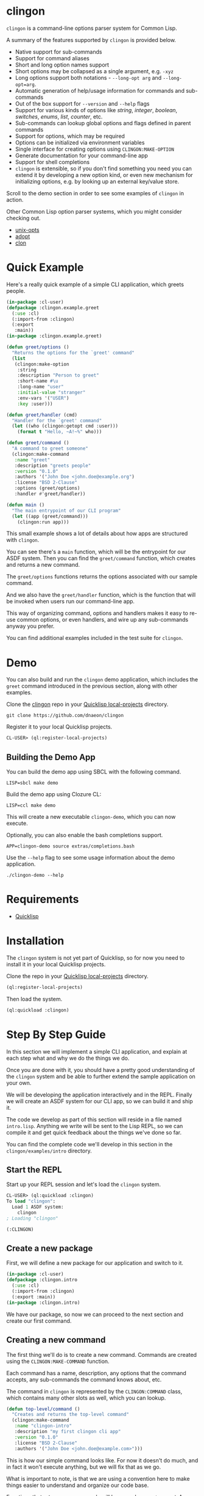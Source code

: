 * clingon

=clingon= is a command-line options parser system for Common Lisp.

A summary of the features supported by =clingon= is provided below.

- Native support for sub-commands
- Support for command aliases
- Short and long option names support
- Short options may be collapsed as a single argument, e.g. =-xyz=
- Long options support both notations - =--long-opt arg= and
  =--long-opt=arg=.
- Automatic generation of help/usage information for commands and
  sub-commands
- Out of the box support for =--version= and =--help= flags
- Support for various kinds of options like /string/, /integer/,
  /boolean/, /switches/, /enums/, /list/, /counter/, etc.
- Sub-commands can lookup global options and flags defined in parent
  commands
- Support for options, which may be required
- Options can be initialized via environment variables
- Single interface for creating options using =CLINGON:MAKE-OPTION=
- Generate documentation for your command-line app
- Support for shell completions
- =clingon= is extensible, so if you don't find something you need you
  can extend it by developing a new option kind, or even new mechanism
  for initializing options, e.g. by looking up an external key/value
  store.

Scroll to the demo section in order to see some examples of =clingon=
in action.

Other Common Lisp option parser systems, which you might consider
checking out.

- [[https://github.com/libre-man/unix-opts][unix-opts]]
- [[https://github.com/sjl/adopt/][adopt]]
- [[https://github.com/didierverna/clon][clon]]

* Quick Example

Here's a really quick example of a simple CLI application, which
greets people.

#+begin_src lisp
(in-package :cl-user)
(defpackage :clingon.example.greet
  (:use :cl)
  (:import-from :clingon)
  (:export
   :main))
(in-package :clingon.example.greet)

(defun greet/options ()
  "Returns the options for the `greet' command"
  (list
   (clingon:make-option
    :string
    :description "Person to greet"
    :short-name #\u
    :long-name "user"
    :initial-value "stranger"
    :env-vars '("USER")
    :key :user)))

(defun greet/handler (cmd)
  "Handler for the `greet' command"
  (let ((who (clingon:getopt cmd :user)))
    (format t "Hello, ~A!~%" who)))

(defun greet/command ()
  "A command to greet someone"
  (clingon:make-command
   :name "greet"
   :description "greets people"
   :version "0.1.0"
   :authors '("John Doe <john.doe@example.org")
   :license "BSD 2-Clause"
   :options (greet/options)
   :handler #'greet/handler))

(defun main ()
  "The main entrypoint of our CLI program"
  (let ((app (greet/command)))
    (clingon:run app)))
#+end_src

This small example shows a lot of details about how apps are
structured with =clingon=.

You can see there's a =main= function, which will be the entrypoint
for our ASDF system. Then you can find the =greet/command= function,
which creates and returns a new command.

The =greet/options= functions returns the options associated with our
sample command.

And we also have the =greet/handler= function, which is the function
that will be invoked when users run our command-line app.

This way of organizing command, options and handlers makes it easy to
re-use common options, or even handlers, and wire up any sub-commands
anyway you prefer.

You can find additional examples included in the test suite for
=clingon=.

* Demo

You can also build and run the =clingon= demo application, which
includes the =greet= command introduced in the previous section, along
with other examples.

[[./clingon-demo.gif]]

Clone the [[https://github.com/dnaeon/clingon][clingon]] repo in your [[https://www.quicklisp.org/beta/faq.html][Quicklisp local-projects]] directory.

#+begin_src shell
git clone https://github.com/dnaeon/clingon
#+end_src

Register it to your local Quicklisp projects.

#+begin_src lisp
CL-USER> (ql:register-local-projects)
#+end_src

** Building the Demo App

You can build the demo app using SBCL with the following command.

#+begin_src shell
LISP=sbcl make demo
#+end_src

Build the demo app using Clozure CL:

#+begin_src shell
LISP=ccl make demo
#+end_src

This will create a new executable =clingon-demo=, which you can now
execute.

Optionally, you can also enable the bash completions support.

#+begin_src shell
APP=clingon-demo source extras/completions.bash
#+end_src

Use the =--help= flag to see some usage information about the demo
application.

#+begin_src shell
./clingon-demo --help
#+end_src

* Requirements

- [[https://www.quicklisp.org/beta/][Quicklisp]]

* Installation

The =clingon= system is not yet part of Quicklisp, so for now
you need to install it in your local Quicklisp projects.

Clone the repo in your [[https://www.quicklisp.org/beta/faq.html][Quicklisp local-projects]] directory.

#+begin_src lisp
(ql:register-local-projects)
#+end_src

Then load the system.

#+begin_src lisp
(ql:quickload :clingon)
#+end_src

* Step By Step Guide

In this section we will implement a simple CLI application, and
explain at each step what and why we do the things we do.

Once you are done with it, you should have a pretty good understanding
of the =clingon= system and be able to further extend the sample
application on your own.

We will be developing the application interactively and in the
REPL. Finally we will create an ASDF system for our CLI app, so we can
build it and ship it.

The code we develop as part of this section will reside in a file
named =intro.lisp=. Anything we write will be sent to the Lisp REPL, so
we can compile it and get quick feedback about the things we've done
so far.

You can find the complete code we'll develop in this section in the
=clingon/examples/intro= directory.

** Start the REPL

Start up your REPL session and let's load the =clingon= system.

#+begin_src lisp
CL-USER> (ql:quickload :clingon)
To load "clingon":
  Load 1 ASDF system:
    clingon
; Loading "clingon"

(:CLINGON)
#+end_src

** Create a new package

First, we will define a new package for our application and switch to
it.

#+begin_src lisp
(in-package :cl-user)
(defpackage :clingon.intro
  (:use :cl)
  (:import-from :clingon)
  (:export :main))
(in-package :clingon.intro)
#+end_src

We have our package, so now we can proceed to the next section and
create our first command.

** Creating a new command

The first thing we'll do is to create a new command. Commands are
created using the =CLINGON:MAKE-COMMAND= function.

Each command has a name, description, any options that
the command accepts, any sub-commands the command knows about, etc.

The command in =clingon= is represented by the =CLINGON:COMMAND=
class, which contains many other slots as well, which you can lookup.

#+begin_src lisp
(defun top-level/command ()
  "Creates and returns the top-level command"
  (clingon:make-command
   :name "clingon-intro"
   :description "my first clingon cli app"
   :version "0.1.0"
   :license "BSD 2-Clause"
   :authors '("John Doe <john.doe@example.com>")))
#+end_src

This is how our simple command looks like. For now it doesn't do much,
and in fact it won't execute anything, but we will fix that as we go.

What is important to note, is that we are using a convention here
to make things easier to understand and organize our code base.

Functions that return new commands will be named =<name>/command=.  A
similar approach is taken when we define options for a given command,
e.g. =<name>/options= and for sub-commands we use
=<name>/sub-commands=. Handlers will use the =<name>/handler=
notation.

This makes things easier later on, when we introduce new sub-commands,
and when we need to wire things up we can refer to our commands using
the established naming convention. Of course, it's up to you to decide
which approach to take, so feel free to adjust the layout of the code
to your personal preferences. In this guide we will use the afore
mentioned approach.

Commands can be linked together in order to form a tree of commands
and sub-commands. We will talk about that one in more details in the
later sections of this guide.

** Adding options

Next, we will add a couple of options. Similar to the previous section
we will define a new function, which simply returns a list of valid
options. Defining it in the following way would make it easier to
re-use these options later on, in case you have another command, which
uses the exact same set of options.

=clingon= exposes a single interface for creating options via the
=CLINGON:MAKE-OPTION= generic function. This unified interface will
allow developers to create and ship new option kinds, and still have
their users leverage a common interface for the options via the
=CLINGON:MAKE-OPTION= interface.

#+begin_src lisp
(defun top-level/options ()
  "Creates and returns the options for the top-level command"
  (list
   (clingon:make-option
    :counter
    :description "verbosity level"
    :short-name #\v
    :long-name "verbose"
    :key :verbose)
   (clingon:make-option
    :string
    :description "user to greet"
    :short-name #\u
    :long-name "user"
    :initial-value "stranger"
    :env-vars '("USER")
    :key :user)))
#+end_src

Let's break things down a bit and explain what we just did.

We've defined two options -- one of =:COUNTER= kind and another one,
which is of =:STRING= kind. Each option specifies a short and long
name, along with a description of what the option is meant for.

Another important thing we did is to specify a =:KEY= for our options.
This is the key which we will later use in order to get the value
associated with our option, when we use =CLINGON:GETOPT=.

And we have also defined that our =--user= option can be initialized
via environment variables. We can specify multiple environment variables,
if we need to, and the first one that resolves to something will be used
as the initial value for the option.

If none of the environment variables are defined, the option will be
initialized with the value specified by the =:INITIAL-VALUE= initarg.

Before we move to the next section of this guide we will update the
definition of our =TOP-LEVEL/COMMAND= function, so that we include our
options.

#+begin_src lisp
(defun top-level/command ()
  "Creates and returns the top-level command"
  (clingon:make-command
   :name "clingon-intro"
   ...
   :usage "[-v] [-u <USER>]"      ;; <- new code
   :options (top-level/options))) ;; <- new code
#+end_src

** Defining a handler

A /handler/ in =clingon= is a function, which accepts an instance of
=CLINGON:COMMAND= and is responsible for performing some work.

The single argument a handler receives will be used to inspect the
values of parsed options and any free arguments that were provided on the
command-line.

A command may or may not specify a handler. Some commands may be used
purely as /namespaces/ for other sub-commands, and it might make no
sense to have a handler for such commands. In other situations you may
still want to provide a handler for the parent commands.

Let's define the handler for our /top-level/ command.

#+begin_src lisp
(defun top-level/handler (cmd)
  "The top-level handler"
  (let ((args (clingon:command-arguments cmd))
	(user (clingon:getopt cmd :user))
	(verbose (clingon:getopt cmd :verbose)))
    (format t "Hello, ~A!~%" user)
    (format t "The current verbosity level is set to ~A~%" verbose)
    (format t "You have provided ~A arguments~%" (length args))
    (format t "Bye.~%")))
#+end_src

We are introducing a couple of new functions, which we haven't
described before.

We are using =CLINGON:COMMAND-ARGUMENTS=, which will give us the free
arguments we've provided to our command, when we invoke it on the
command-line.

We also use the =CLINGON:GETOPT= function to lookup the values
associated with our options. Remember the =:KEY= initarg we've used in
=CLINGON:MAKE-OPTION= when defining our options?

And we will again update our =TOP-LEVEL/COMMAND= definition, this time
with our handler included.

#+begin_src lisp
(defun top-level/command ()
  "Creates and returns the top-level command"
  (clingon:make-command
   :name "clingon-intro"
   ...
   :handler #'top-level/handler)) ;; <- new code
#+end_src

At this point we are basically done with our simple application. But
before we move to the point where build our binary and start playing
with it on the command-line we can test things out on the REPL, just
to make sure everything works as expected.

** Testing things out on the REPL

Create a new instance of our command and bind it to some variable.

#+begin_src lisp
INTRO> (defparameter *app* (top-level/command))
*APP*
#+end_src

Inspecting the returned instance would give you something like this.

#+begin_src lisp
#<CLINGON.COMMAND:COMMAND {1004648293}>
--------------------
Class: #<STANDARD-CLASS CLINGON.COMMAND:COMMAND>
--------------------
 Group slots by inheritance [ ]
 Sort slots alphabetically  [X]

All Slots:
[ ]  ARGS-TO-PARSE    = NIL
[ ]  ARGUMENTS        = NIL
[ ]  AUTHORS          = ("John Doe <john.doe@example.com>")
[ ]  CONTEXT          = #<HASH-TABLE :TEST EQUAL :COUNT 0 {1004648433}>
[ ]  DESCRIPTION      = "my first clingon cli app"
[ ]  EXAMPLES         = NIL
[ ]  HANDLER          = #<FUNCTION TOP-LEVEL/HANDLER>
[ ]  LICENSE          = "BSD 2-Clause"
[ ]  LONG-DESCRIPTION = NIL
[ ]  NAME             = "clingon-intro"
[ ]  OPTIONS          = (#<CLINGON.OPTIONS:OPTION-BOOLEAN-TRUE short=NIL long=bash-completions> #<CLINGON.OPTIONS:OPTION-BOOLEAN-TRUE short=NIL long=version> #<CLINGON.OPTIONS:OPTION-BOOLEAN-TRUE short=NIL long=help> #<CLINGON.OPTIONS:OPTION-COUNTER short=v long=verbose> #<CLINGON.OPTIONS::OPTION-STRING short=u long=user>)
[ ]  PARENT           = NIL
[ ]  SUB-COMMANDS     = NIL
[ ]  USAGE            = "[-v] [-u <USER>]"
[ ]  VERSION          = "0.1.0"

[set value]  [make unbound]
#+end_src

You might also notice that besides the options we've defined ourselves,
there are few additional options, that we haven't defined at all.

These options are automatically added by =clingon= itself for each new
command and provide flags for =--help=, =--version= and
=--bash-completions= for you automatically, so you don't have to deal
with them manually.

Before we dive into testing out our application, first we will check
that we have a correct help information for our command.

#+begin_src lisp
INTRO> (clingon:print-usage *app* t)
NAME:
  clingon-intro - my first clingon cli app

USAGE:
  clingon-intro [-v] [-u <USER>]

OPTIONS:
      --help              display usage information and exit
      --version           display version and exit
  -u, --user <VALUE>      user to greet [default: stranger] [env: $USER]
  -v, --verbose           verbosity level [default: 0]

AUTHORS:
  John Doe <john.doe@example.com>

LICENSE:
  BSD 2-Clause

NIL
#+end_src

This help information will make it easier for our users, when they
need to use it. And that is automatically handled for you, so you
don't have to manually maintain an up-to-date usage information, each
time you introduce a new option.

Time to test out our application on the REPL. In order to test things
out you can use the =CLINGON:PARSE-COMMAND-LINE= function by passing
it an instance of your command, along with any arguments that need to
be parsed. Let's try it out without any command-line arguments.

#+begin_src lisp
INTRO> (clingon:parse-command-line *app* nil)
#<CLINGON.COMMAND:COMMAND name=clingon-intro options=5 sub-commands=0>
#+end_src

The =CLINGON:PARSE-COMMAND-LINE= function will (as the name suggests)
parse the given arguments against the options associated with our
command. Finally it will return an instance of =CLINGON:COMMAND=.

In our simple CLI application, that would be the same instance as our
=*APP*=, but things look differently when we have sub-commands.

When we start adding new sub-commands, the result of
=CLINGON:PARSE-COMMAND-LINE= will be different based on the arguments
it needs to parse. That means that if our input matches a sub-command
you will receive an instance of the sub-command that matched the given
arguments.

Internally the =clingon= system maintains a tree data structure,
describing the relationships between commands. This allows a command
to be related to some other command, and this is how the command and
sub-commands support is implemented in =clingon=.

Each command in =clingon= is associated with a /context/.  The
/context/ or /environment/ provides the options and their values with
respect to the command itself. This means that a parent command and a
sub-command may have exactly the same set of options defined, but they
will reside in different contexts. Depending on how you use it,
sub-commands may /shadow/ a parent command option, but it also means
that a sub-command can refer to an option defined in a global command.

The /context/ of a command in =clingon= is available via the
=CLINGON:COMMAND-CONTEXT= accessor. We will use the context in order
to lookup our options and the values associated with them.

The function that operates on command's context and retrieves
values from it is called =CLINGON:GETOPT=.

Let's see what we've got for our options.

#+begin_src lisp
INTRO> (let ((c (clingon:parse-command-line *app* nil)))
	 (clingon:getopt c :user))
"dnaeon"
T
#+end_src

The =CLINGON:GETOPT= function returns multiple values -- first one
specifies the value of the option, if it had any. And the second one
indicates whether or not that option has been set at all on the
command-line.

If you need to simply test things out and tell whether an option has
been set at all you can use the =CLINGON:OPT-IS-SET-P= function
instead.

Let's try it out with a different input.

#+begin_src lisp
INTRO> (let ((c (clingon:parse-command-line *app* (list "-vvv" "--user" "foo"))))
	 (format t "Verbose is ~A~%" (clingon:getopt c :verbose))
         (format t "User is ~A~%" (clingon:getopt c :user)))
Verbose is 3
User is foo
#+end_src

Something else, which is important to mention here. The default
precedence list for options is:

- The value provided by the =:INITIAL-VALUE= initarg
- The value of the first environment variable, which successfully resolved,
  provided by the =:ENV-VARS= initarg
- The value provided on the command-line when invoking the application.

Play with it using different command-line arguments. If you specify
invalid or unknown options =clingon= will signal a condition and
provide you a few recovery options. For example, if you specify an
invalid flag like this:

#+begin_src lisp
INTRO> (clingon:parse-command-line *app* (list "--invalid-flag"))
#+end_src

We will be dropped into the debugger and be provided with restarts we
can choose from, e.g.

#+begin_src lisp
Unknown option --invalid-flag of kind LONG
   [Condition of type CLINGON.CONDITIONS:UNKNOWN-OPTION]

Restarts:
 0: [DISCARD-OPTION] Discard the unknown option
 1: [TREAT-AS-ARGUMENT] Treat the unknown option as a free argument
 2: [SUPPLY-NEW-VALUE] Supply a new value to be parsed
 3: [RETRY] Retry SLY mREPL evaluation request.
 4: [ABORT] Return to sly-db level 1.
 5: [RETRY] Retry SLY mREPL evaluation request.
 --more--
...
#+end_src

This is similar to the way other Common Lisp options parsing systems
behave such as [[https://github.com/sjl/adopt][adopt]] and [[https://github.com/libre-man/unix-opts][unix-opts]].

Also worth mentioning again here is that =CLINGON:PARSE-COMMAND-LINE= is
meant to be used within the REPL, and not called directly by handlers.

** Adding a sub-command

Sub-commands are no different than regular commands, and in fact are
created exactly the way we did it for our /top-level/ command.

#+begin_src lisp
(defun shout/handler (cmd)
  "The handler for the `shout' command"
  (let ((args (mapcar #'string-upcase (clingon:command-arguments cmd)))
	(user (clingon:getopt cmd :user))) ;; <- a global option
    (format t "HEY, ~A!~%" user)
    (format t "~A!~%" (clingon:join-list args #\Space))))

(defun shout/command ()
  "Returns a command which SHOUTS back anything we write on the command-line"
  (clingon:make-command
   :name "shout"
   :description "shouts back anything you write"
   :usage "[options] [arguments ...]"
   :handler #'shout/handler))
#+end_src

And now, we will wire up our sub-command making it part of the
/top-level/ command we have so far.

#+begin_src lisp
(defun top-level/command ()
  "Creates and returns the top-level command"
  (clingon:make-command
   :name "clingon-intro"
   ...
   :sub-commands (list (shout/command)))) ;; <- new code
#+end_src

You should also notice here that within the =SHOUT/HANDLER= we are
actually referencing an option, which is defined somewhere else.  This
option is actually defined on our top-level command, but thanks's to
the automatic management of relationships that =clingon= provides we
can now refer to global options as well.

Let's move on to the final section of this guide, where we will create
a system definition for our application and build it.

** Packaging it up

One final piece which remains to be added to our code is to provide an
entrypoint for our application, so let's do it now.

#+begin_src lisp
(defun main ()
  (let ((app (top-level/command)))
    (clingon:run app)))
#+end_src

This is the entrypoint which will be used when we invoke our
application on the command-line, which we'll set in our ASDF
definition.

And here's a simple system definition for the application we've
developed so far.

#+begin_src lisp
(defpackage :clingon-intro-system
  (:use :cl :asdf))
(in-package :clingon-intro-system)

(defsystem "clingon.intro"
  :name "clingon.intro"
  :long-name "clingon.intro"
  :description "An introduction to the clingon system"
  :version "0.1.0"
  :author "John Doe <john.doe@example.org>"
  :license "BSD 2-Clause"
  :depends-on (:clingon)
  :components ((:module "intro"
		:pathname #P"examples/intro/"
		:components ((:file "intro"))))
  :build-operation "program-op"
  :build-pathname "clingon-intro"
  :entry-point "clingon.intro:main")
#+end_src

Now we can build our application and start using it on the
command-line.

#+begin_src shell
sbcl --eval '(ql:quickload :clingon.intro)' \
     --eval '(asdf:make :clingon.intro)' \
     --eval '(quit)'
#+end_src

This will produce a new binary called =clingon-intro= in the directory
of the =clingon.intro= system.

** Testing it out on the command-line

Time to check things up on the command-line.

#+begin_src shell
$ ./clingon-intro --help
NAME:
  clingon-intro - my first clingon cli app

USAGE:
  clingon-intro [-v] [-u <USER>]

OPTIONS:
      --help              display usage information and exit
      --version           display version and exit
  -u, --user <VALUE>      user to greet [default: stranger] [env: $USER]
  -v, --verbose           verbosity level [default: 0]

COMMANDS:
  shout  shouts back anything you write

AUTHORS:
  John Doe <john.doe@example.com>

LICENSE:
  BSD 2-Clause
#+end_src

Let's try out our commands.

#+begin_src shell
$ ./clingon-intro -vvv --user Lisper
Hello, Lisper!
The current verbosity level is set to 3
You have provided 0 arguments
Bye.
#+end_src

And let's try our sub-command as well.

#+begin_src shell
$ ./clingon-intro --user stranger shout why are yelling at me?
HEY, stranger!
WHY ARE YELLING AT ME?!
#+end_src

You can find the full code we've developed in this guide in the
[[https://github.com/dnaeon/clingon/tree/master/examples][clingon/examples]] directory of the repo.

* Exiting

When a command needs to exit with a given status code you can use the
=CLINGON:EXIT= function.

* Generating Documentation

=clingon= can generate documentation for your application by using the
=CLINGON:PRINT-DOCUMENTATION= generic function.

Currently the documentation generator supports only the /Markdown/
format, but other formats can be developed as separate extensions to
=clingon=.

Here's how you can generate the Markdown documentation for the
=clingon-demo= application from the REPL.

#+begin_src lisp
CL-USER> (ql:quickload :clingon.demo)
CL-USER> (in-package :clingon.demo)
DEMO> (with-open-file (out #P"clingon-demo.md" :direction :output)
        (clingon:print-documentation :markdown (top-level/command) out))
#+end_src

You can also create a simple command, which can be added to your
=clingon= apps and have it generate the documentation for you, e.g.

#+begin_src lisp
(defun print-doc/command ()
  "Returns a command which will print the app's documentation"
  (clingon:make-command
   :name "print-doc"
   :description "print the documentation"
   :usage ""
   :handler (lambda (cmd)
	      ;; Print the documentation starting from the parent
	      ;; command, so we can traverse all sub-commands in the
	      ;; tree.
	      (clingon:print-documentation :markdown (clingon:command-parent cmd) t))))
#+end_src

Above command can be wired up anywhere in your application.

Make sure to also check the =clingon-demo= app, which provides a
=print-doc= sub-command, which operates on the /top-level/ command and
generates the documentation for all sub-commands.

You can also find the generated documentation for the =clingon-demo=
app in the =docs/= directory of the =clingon= repo.

* Options

The =clingon= system supports various kinds of options, each of which
is meant to serve a specific purpose.

Each builtin option can be initialized via environment variables, and
new mechanisms for initializing options can be developed, if needed.

Options are created via the single =CLINGON:MAKE-OPTION= interface.

The supported option kinds include:

- =counter=
- =integer=
- =string=
- =boolean=
- =boolean/true=
- =boolean/false=
- =choice=
- =enum=
- =list=
- etc.

** Counters Options

A =counter= is an option kind, which increments every time it is set
on the command-line.

A good example for =counter= options is to provide a flag, which
increases the verbosity level, depending on the number of times the
flag was provided, similar to the way =ssh(1)= does it, e.g.

#+begin_src shell
ssh -vvv user@host
#+end_src

Here's an example of creating a =counter= option.

#+begin_src lisp
(clingon:make-option
 :counter
 :short-name #\v
 :long-name "verbose"
 :description "how noisy we want to be"
 :key :verbose)
#+end_src

The default =step= for counters is set to =1=, but you can change
that, if needed.

#+begin_src lisp
(clingon:make-option
 :counter
 :short-name #\v
 :long-name "verbose"
 :description "how noisy we want to be"
 :step 42
 :key :verbose)
#+end_src

** Boolean Options

The following boolean option kinds are supported by =clingon=.

The =:boolean= kind is an option which expects an argument, which
represents a boolean value.

Arguments =true= and =1= map to =T= in Lisp, anything else is
considered a falsey value and maps to =NIL=.

#+begin_src lisp
(clingon:make-option
 :boolean
 :description "my boolean"
 :short-name #\b
 :long-name "my-boolean"
 :key :boolean)
#+end_src

This creates an option =-b, --my-boolean <VALUE>=, which can be
provided on the command-line, where =<VALUE>= should be =true= or =1=
for truthy values, and anything else maps to =NIL=.

The =:boolean/true= option kind creates a flag, which always returns
=T=.

The =:boolean/false= option kind creates a flag, which always returns
=NIL=.

The =:flag= option kind is an alias for =:boolean/true=.

** Integer Options

Here's an example of creating an option, which expects an integer
argument.

#+begin_src lisp
(clingon:make-option
 :integer
 :description "my integer opt"
 :short-name #\i
 :long-name "int"
 :key :my-int
 :initial-value 42)
#+end_src

** Choice Options

=choice= options are useful when you have to limit the arguments
provided on the command-line to a specific set of values.

For example:

#+begin_src lisp
(clingon:make-option
 :choice
 :description "log level"
 :short-name #\l
 :long-name "log-level"
 :key :choice
 :items '("info" "warn" "error" "debug"))
#+end_src

With this option defined, you can now set the logging level only to
=info=, =warn=, =error= or =debug=, e.g.

#+begin_src shell
-l, --log-level [info|warn|error|debug]
#+end_src

** Enum Options

Enum options are similar to the =choice= options, but instead of
returning the value itself they can be mapped to something else.

For example:

#+begin_src lisp
(clingon:make-option
 :enum
 :description "enum option"
 :short-name #\e
 :long-name "my-enum"
 :key :enum
 :items '(("one" . 1)
	  ("two" . 2)
	  ("three" . 3)))
#+end_src

If a user specifies =--my-enum=one= on the command-line the option
will be have the value =1= associated with it, when being looked up
via =CLINGON:GETOPT=.

The values you associate with the enum variant, can be any object.

This is one of the options being used by the /clingon-demo/
application, which maps user input to Lisp functions, in order to
perform some basic math operations.

#+begin_src lisp
(clingon:make-option
 :enum
 :description "operation to perform"
 :short-name #\o
 :long-name "operation"
 :required t
 :items `(("add" . ,#'+)
	  ("sub" . ,#'-)
	  ("mul" . ,#'*)
	  ("div" . ,#'/))
 :key :math/operation)
#+end_src

** List / Accumulator Options

The =:list= option kind accumulates each argument it is given on the
command-line into a list.

For example:

#+begin_src lisp
(clingon:make-option
 :list
 :description "files to process"
 :short-name #\f
 :long-name "file"
 :key :files)
#+end_src

If you invoke an application, which uses a similar option like the one
above using the following command-line arguments:

#+begin_src shell
$ my-app --file foo --file bar --file baz
#+end_src

When you retrieve the value associated with your option, you will get a
list of all the files specified on the command-line, e.g.

#+begin_src lisp
(clingon:getopt cmd :files) ;; => '("foo" "bar" "baz")
#+end_src

A similar option exists for integer values using the =:list/integer=
option, e.g.

#+begin_src lisp
(clingon:make-option
 :list/integer
 :description "list of integers"
 :short-name #\l
 :long-name "int"
 :key :integers)
#+end_src

** Switch Options

=:SWITCH= options are a variation of =:BOOLEAN= options with an
associated list of known states that can turn a switch /on/ or
/off/.

Here is an example of a =:SWITCH= option.

#+begin_src lisp
(clingon:make-option
 :switch
 :description "my switch option"
 :short-name #\s
 :long-name "state"
 :key :switch)
#+end_src

The default states for a switch to be considered as /on/ are:

- /on/, /yes/, /true/, /enable/ and /1/

The default states considered to turn the switch /off/ are:

- /off/, /no/, /false/, /disable/ and /0/

You can customize the list of /on/ and /off/ states by specifying them
using the =:ON-STATES= and =:OFF-STATES= initargs, e.g.

#+begin_src lisp
(clingon:make-option
 :switch
 :description "engine switch option"
 :short-name #\s
 :long-name "state"
 :on-states '("start")
 :off-states '("stop")
 :key :engine)
#+end_src

These sample command-line arguments will turn a switch on and off.

#+begin_src shell
my-app --engine=start --engine=stop
#+end_src

The final value of the =:engine= option will be =NIL= in the above
example.

* Generic Functions Operating on Options

If the existing options provided by =clingon= are not enough for you,
and you need something a bit more specific for your use case, then you
can always implement a new option kind.

The following generic functions operate on options and are exported by
the =clingon= system.

- =CLINGON:INITILIAZE-OPTION=
- =CLINGON:FINALIZE-OPTION=
- =CLINGON:DERIVE-OPTION-VALUE=
- =CLINGON:OPTION-USAGE-DETAILS=
- =CLINGON:OPTION-DESCRIPTION-DETAILS=
- =CLINGON:MAKE-OPTION=

New option kinds should inherit from the =CLINGON:OPTION= class, which
implements all of the above generic functions. If you need to
customize the behaviour of your new option, you can still override the
default implementations.

** CLINGON:INITIALIZE-OPTION

The =CLINGON:INITIALIZE-OPTION= as the name suggests is being used to
initialize an option.

The default implementation of this generic function supports
initialization from environment variables, but implementors
can choose to support other initialization methods, e.g.
be able to initialize an option from a key/value store like
/Redis/, /Consul/ or /etcd/ for example.

** CLINGON:FINALIZE-OPTION

The =CLINGON:FINALIZE-OPTION= generic function is called after
all command-line arguments have been processed and values for them
have been derived already.

=CLINGON:FINALIZE-OPTION= is meant to /finalize/ the option's value,
e.g. transform it to another object, if needed.

For example the =:BOOLEAN= option kind transforms user-provided input
like =true=, =false=, =1= and =0= into their respective Lisp counterparts
like =T= and =NIL=.

Another example where you might want to customize the behaviour of
=CLINGON:FINALIZE-OPTION= is to convert a string option provided on
the command-line, which represents a database connection string into
an actual session object for the database.

The default implementation of this generic function simply returns the
already set value, e.g. calls =#'IDENTITY= on the last derived value.

** CLINGON:DERIVE-OPTION-VALUE

The =CLINGON:DERIVE-OPTION-VALUE= is called whenever an option is
provided on the command-line.

If that option accepts an argument, it will be passed the respective
value from the command-line, otherwise it will be called with a =NIL=
argument.

Responsibility of the option is to derive a value from the given input
and return it to the caller. The returned value will be set by the
parser and later on it will be used to produce a final value, by
calling the =CLINGON:FINALIZE-OPTION= generic function.

Different kinds of options implement this one different -- for example
the =:LIST= option kind accumulates each given argument, while others
ignore any previously derived values and return the last provided
argument.

The =:ENUM= option kind for example will derive a value from a
pre-defined list of allowed values.

If an option fails to derive a value (e.g. invalid value has been
provided) the implementation of this generic function should signal a
=CLINGON:OPTION-DERIVE-ERROR= condition, so that =clingon= can provide
appropriate restarts.

** CLINGON:OPTION-USAGE-DETAILS

This generic function is used to provide a pretty-printed usage format
for the given option. It will be used when printing usage information
on the command-line for the respective commands.

** CLINGON:OPTION-DESCRIPTION-DETAILS

This generic function is meant to enrich the description of the option
by providing as much details as possible for the given option, e.g.
listing the available values that an option can accept.

** CLINGON:MAKE-OPTION

The =CLINGON:MAKE-OPTION= generic function is the primary way for
creating new options. Implementors of new option kinds should simply
provide an implementation of this generic function, along with the
respective option kind.

Additional option kinds may be implemented as separate sub-systems,
but still follow the same principle by providing a single and
consistent interface for option creation.

* Developing New Options

This section contains short guides explaining how to develop new
options for =clingon=.

** Developing an Email Option

The option which we'll develop in this section will be used for
specifying email addresses.

Start up your Lisp REPL session and do let's some work. Load the
=:clingon= and =:cl-ppcre= systems, since we will need them.

#+begin_src lisp
CL-USER> (ql:quickload :clingon)
CL-USER> (ql:quickload :cl-ppcre)
#+end_src

We will first create a new package for our extension and import the
symbols we will need from the =:clingon= and =:cl-ppcre= systems.

#+begin_src lisp
(defpackage :clingon.extensions/option-email
  (:use :cl)
  (:import-from
   :cl-ppcre
   :scan)
  (:import-from
   :clingon
   :option
   :initialize-option
   :derive-option-value
   :make-option
   :option-value
   :option-derive-error)
  (:export
   :option-email))
(in-package :clingon.extensions/option-email)
#+end_src

Then lets define the class, which will represent an email address
option.

#+begin_src lisp
(defclass option-email (option)
  ((pattern
    :initarg :pattern
    :initform "^[a-zA-Z0-9_.+-]+@[a-zA-Z0-9-]+\.[a-zA-Z0-9-.]+$"
    :reader option-email-pattern
    :documentation "Pattern used to match for valid email addresses"))
  (:default-initargs
   :parameter "EMAIL")
  (:documentation "An option used to represent an email address"))
#+end_src

Now we will implement =CLINGON:INITIALIZE-OPTION= for our new
option. We will keep the default initialization logic as-is, but also
add an additional step to validate the email address, if we have any
initial value at all.

#+begin_src lisp
(defmethod initialize-option ((option option-email) &key)
  "Initializes our new email address option"
  ;; Make sure to invoke our parent initialization method first, so
  ;; various things like setting up initial value from environment
  ;; variables can still be applied.
  (call-next-method)

  ;; If we don't have any value set, there's nothing else to
  ;; initialize further here.
  (unless (option-value option)
    (return-from initialize-option))

  ;; If we get to this point, that means we've got some initial value,
  ;; which is either set as a default, or via environment
  ;; variables. Next thing we need to do is make sure we've got a good
  ;; initial value, so let's derive a value from it.
  (let ((current (option-value option)))
    (setf (option-value option)
	  (derive-option-value option current))))
#+end_src

Next we will implement =CLINGON:DERIVE-OPTION-VALUE= for our new
option kind.

#+begin_src lisp
(defmethod derive-option-value ((option option-email) arg &key)
  "Derives a new value based on the given argument.
   If the given ARG represents a valid email address according to the
   pattern we know of we consider this as a valid email address."
  (unless (scan (option-email-pattern option) arg)
    (error 'option-derive-error :reason (format nil "~A is not a valid email address" arg)))
  arg)
#+end_src

Finally, lets register our new option as a valid kind by implemeting
the =CLINGON:MAKE-OPTION= generic function.

#+begin_src lisp
(defmethod make-option ((kind (eql :email)) &rest rest)
  (apply #'make-instance 'option-email rest))
#+end_src

We can test things out now. Go back to your REPL and try these
expressions out. First we make a new instance of our new option.

#+begin_src lisp
(defparameter *opt*
  (make-option :email :short-name #\e :description "email opt" :key :email))
#+end_src

And now, lets validate a couple of good email addresses.

#+begin_src lisp
EXTENSIONS/OPTION-EMAIL> (derive-option-value *opt* "test@example.com")
"test@example.com"
EXTENSIONS/OPTION-EMAIL> (derive-option-value *opt* "foo@bar.com")
"foo@bar.com"
#+end_src

If we try deriving a value from a bad email address we will have a
condition of type =CLINGON:OPTION-DERIVE-ERROR= signalled.

#+begin_src lisp
EXTENSIONS/OPTION-EMAIL> (derive-option-value opt "bad-email-address-here")
; Debugger entered on #<OPTION-DERIVE-ERROR {1002946463}>
...
bad-email-address-here is not a valid email address
   [Condition of type OPTION-DERIVE-ERROR]
#+end_src

Good, we can catch invalid email addresses as well. Whenever an option
fails to derive a new value from a given argument, and we signal
=CLINGON:OPTION-DERIVE-ERROR= condition we can recover by providing
new values or discarding them completely, thanks to the Common Lisp
Condition System.

Last thing to do is actually package this up as an extension system
and register it in Quicklisp. That way everyone else can benefit from
the newly developed option.

* Shell Completions

=clingon= provides support for shell completions. Currently only
Bash completions are supported.

In order to enable the Bash completions for your =clingon= app,
follow these instructions.

#+begin_src shell
APP=app-name source extras/completions.bash
#+end_src

Make sure to set =APP= to your correct application name.

The [[https://github.com/dnaeon/clingon/blob/master/extras/completions.bash][completions.bash]] script will dynamically provide completions by
invoking the =clingon= app with the =--bash-completions= flag. This
builtin flag when provided on the command-line will return completions
for the sub-commands and the available flags.

* Ideas For Future Improvements

** Improve Shell Completions Support

While the current bash completions work, there's plenty of room for
improvement there.

One area which can be improved in terms of shell completions is to
avoid invoking the =clingon= app with the =--bash-completions=
flag, which would speed things up a lot.

A better approach would be to have =clingon= generate the full
completions of each sub-command as one single completions script.

Possible approach for this would be to walk the tree of commands using
=CLINGON:COMMAND-TREE= and/or =CLINGON:WITH-COMMAND-TREE= and then
generate a completion function for each visited node in the tree.

Some pseudo-code of how this would look like.

#+begin_src lisp
(clingon:with-command-tree (node top-level)
  ;; node will be bound to each command we visit starting from top-level
  ...
  (generate-shell-completions node stream)
  ...)
#+end_src

** Additional Documentation Generators

As of now =clingon= supports generating documentation only in /Markdown/
format.

Would be nice to have additional documentation generators, e.g.
/man pages/, /HTML/, etc.

** Performance Notes

=clingon= has been developed and tested on a GNU/Linux system using
SBCL.

Performance of the resulting binaries with SBCL seem to be good,
although I have noticed better performance when the binaries have been
produced with Clozure CL. And by better I mean better in terms of
binary size and speed (startup + run time).

Although you can enable compression on the image when using SBCL you
have to pay the extra price for the startup time.

Here are some additional details. Build the =clingon-demo= app with
SBCL.

#+begin_src shell
$ LISP=sbcl make demo
sbcl --eval '(ql:quickload :clingon.demo)' \
        --eval '(asdf:make :clingon.demo)' \
                --eval '(quit)'
This is SBCL 2.1.7, an implementation of ANSI Common Lisp.
More information about SBCL is available at <http://www.sbcl.org/>.

SBCL is free software, provided as is, with absolutely no warranty.
It is mostly in the public domain; some portions are provided under
BSD-style licenses.  See the CREDITS and COPYING files in the
distribution for more information.
To load "clingon.demo":
  Load 1 ASDF system:
    clingon.demo
; Loading "clingon.demo"
[package clingon.utils]...........................
[package clingon.conditions]......................
[package clingon.options].........................
[package clingon.command].........................
[package clingon].................................
[package clingon.demo]
[undoing binding stack and other enclosing state... done]
[performing final GC... done]
[defragmenting immobile space... (fin,inst,fdefn,code,sym)=1118+969+19070+19610+26536... done]
[saving current Lisp image into /home/dnaeon/Projects/lisp/clingon/clingon-demo:
writing 0 bytes from the read-only space at 0x50000000
writing 736 bytes from the static space at 0x50100000
writing 31391744 bytes from the dynamic space at 0x1000000000
writing 2072576 bytes from the immobile space at 0x50200000
writing 12341248 bytes from the immobile space at 0x52a00000
done]
#+end_src

Now, build it using Clozure CL.

#+begin_src shell
$ LISP=ccl make demo
ccl --eval '(ql:quickload :clingon.demo)' \
        --eval '(asdf:make :clingon.demo)' \
                --eval '(quit)'
To load "clingon.demo":
  Load 1 ASDF system:
    clingon.demo
; Loading "clingon.demo"
[package clingon.utils]...........................
[package clingon.conditions]......................
[package clingon.options].........................
[package clingon.command].........................
[package clingon].................................
[package clingon.demo].
#+end_src

In terms of file size the binaries produced by Clozure CL are smaller.

#+begin_src shell
$ ls -lh clingon-demo*
-rwxr-xr-x 1 dnaeon dnaeon 33M Aug 20 12:56 clingon-demo.ccl
-rwxr-xr-x 1 dnaeon dnaeon 45M Aug 20 12:55 clingon-demo.sbcl
#+end_src

Generating the Markdown documentation for the demo app when using the
SBCL executable looks like this.

#+begin_src shell
$ time ./clingon-demo.sbcl print-doc > /dev/null

real    0m0.098s
user    0m0.071s
sys     0m0.027s
#+end_src

And when doing the same thing with the executable produced by Clozure
CL we see these results.

#+begin_src shell
$ time ./clingon-demo.ccl print-doc > /dev/null

real    0m0.017s
user    0m0.010s
sys     0m0.007s
#+end_src

Now, this may not seem like a big issue, but it does have a big
difference when using the bash completions, as faster execution times
result in faster shell completions.

#+begin_src shell
$ time ./clingon-demo.sbcl --bash-completions > /dev/null

real    0m0.088s
user    0m0.068s
sys     0m0.020s
#+end_src

When generating the shell completions using the Clozure CL executable
we see these results instead.

#+begin_src shell
$ time ./clingon-demo.ccl --bash-completions > /dev/null

real    0m0.013s
user    0m0.012s
sys     0m0.001s
#+end_src

The performance difference here, provides much better user experience
when using the shell completions with a binary produced by Clozure CL.

* Tests

The =clingon= tests are provided as part of the =:clingon.test= system.

In order to run the tests you can evaluate the following expressions.

#+begin_src lisp
CL-USER> (ql:quickload :clingon.test)
CL-USER> (asdf:test-system :clingon.test)
#+end_src

Or you can run the tests using the =run-tests.sh= script instead, e.g.

#+begin_src shell
LISP=sbcl ./run-tests.sh
#+end_src

Here's how to run the tests against SBCL, CCL, ECL and ABCL for
example.

#+begin_src shell
for lisp in sbcl ccl ecl abcl; do
    echo "Running tests using ${lisp} ..."
    LISP=${lisp} ./run-tests.sh > ${lisp}-tests.out
done
#+end_src

* Docker Images

A few Docker images are available.

Build and run the tests in a container.

#+begin_src shell
docker build -t clingon.test:latest -f Dockerfile.tests .
docker run --rm clingon.test:latest
#+end_src

Build and run the =clingon-intro= application.

#+begin_src shell
docker build -t clingon.intro:latest -f Dockerfile.intro .
docker run --rm clingon.intro:latest
#+end_src

Build and run the =clingon.demo= application.

#+begin_src lisp
docker build -t clingon.demo:latest -f Dockerfile.demo
docker run --rm clingon.demo:latest
#+end_src

* Contributing

=clingon= is hosted on [[https://github.com/dnaeon/clingon][Github]]. Please contribute by reporting issues,
suggesting features or by sending patches using pull requests.

* License

This project is Open Source and licensed under the [[http://opensource.org/licenses/BSD-2-Clause][BSD License]].

* Authors

- Marin Atanasov Nikolov <dnaeon@gmail.com>

